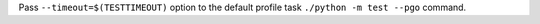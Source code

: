 Pass ``--timeout=$(TESTTIMEOUT)`` option to the default profile task
``./python -m test --pgo`` command.
